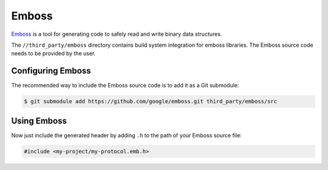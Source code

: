 .. _module-pw_third_party_emboss:

======
Emboss
======
`Emboss <https://github.com/google/emboss>`_ is a tool for generating code to
safely read and write binary data structures.

The ``//third_party/emboss`` directory contains build system integration for
emboss libraries. The Emboss source code needs to be provided by the user.

------------------
Configuring Emboss
------------------
The recommended way to include the Emboss source code is to add it as a
Git submodule:

.. code-block:: console

   $ git submodule add https://github.com/google/emboss.git third_party/emboss/src

.. tab-set::

   .. tab-item:: GN

      Next, set the GN variable ``dir_pw_third_party_emboss`` to the path of
      your Emboss installation. If using the submodule path from above, add the
      following to the ``default_args`` of your project's ``.gn`` file:

      .. code-block::

         dir_pw_third_party_emboss = "//third_party/emboss/src"

      ..
         inclusive-language: disable

      Optionally, configure the Emboss defines documented at
      `dir_pw_third_party_emboss/runtime/cpp/emboss_defines.h
      <https://github.com/google/emboss/blob/master/runtime/cpp/emboss_defines.h>`_
      by setting the ``pw_third_party_emboss_CONFIG`` variable to a source set
      that includes a public config overriding the defines. By default, checks
      will use PW_DASSERT.

      ..
         inclusive-language: enable

   .. tab-item:: CMake

      Next, set the CMake variable ``dir_pw_third_party_emboss`` to the path of
      your Emboss installation. If using the submodule path from above, add the
      following to your project's ``CMakeLists.txt`` file:

      .. code-block::

         set(dir_pw_third_party_emboss "$ENV{PW_ROOT}/third_party/emboss/src" CACHE PATH "" FORCE)


------------
Using Emboss
------------
.. tab-set::

   .. tab-item:: GN

      Let's say you've authored an Emboss source file at
      ``//my-project/public/my-project/my-protocol.emb``.
      To generate its bindings, you can add the following to
      ``//my-project/BUILD.gn``:

      .. code-block::

         import("$pw_external_emboss/build_defs.gni")

         emboss_cc_library("emboss_protocol") {
            source = "public/my-project/my-protocol.emb"
         }

      This generates a source set of the same name as the target, in this case
      "emboss_protocol". To use the bindings, list this target as a dependency
      in GN:

      .. code-block::

         pw_test("emboss_test") {
            sources = [ "emboss_test.cc" ]
            deps = [
               ":emboss_protocol",
            ]
         }

   .. tab-item:: CMake

      Let's say you've authored an Emboss source file at
      ``my-project/public/my-project/my-protocol.emb``.
      To generate its bindings, you can add the following to
      ``my-project/CMakeLists.txt``:

      .. code-block::

         include($ENV{PW_ROOT}/third_party/emboss/emboss.cmake)

         emboss_cc_library(emboss_protocol
           SOURCES
             source = "public/my-project/my-protocol.emb"
         )

      This generates a library of the same name as the target, in this case
      "emboss_protocol". To use the bindings, list this target as a dependency
      in CMake:

      .. code-block::

         pw_add_test(emboss_test
            SOURCES
               emboss_test.cc
            PRIVATE_DEPS
               emboss_protocol
         )

Now just include the generated header by adding ``.h`` to the path of your
Emboss source file:

.. code-block:: c++

   #include <my-project/my-protocol.emb.h>
